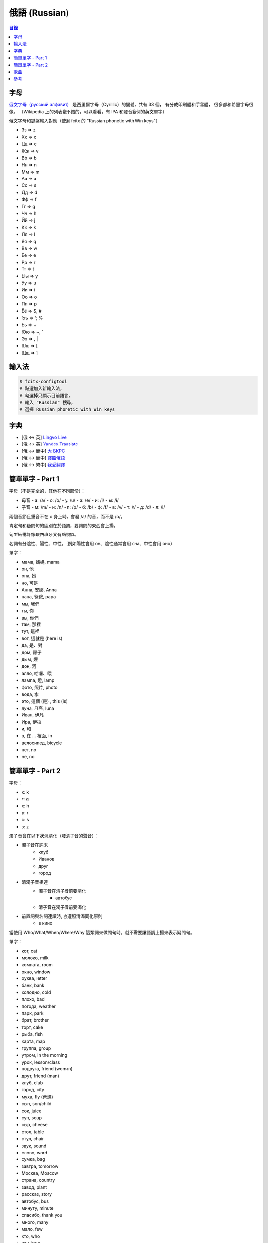 ========================================
俄語 (Russian)
========================================


.. contents:: 目錄


字母
========================================

`俄文字母（русский алфавит） <https://en.wikipedia.org/wiki/Russian_alphabet>`_
是西里爾字母（Cyrillic）的變體，共有 33 個，
有分成印刷體和手寫體，
很多都和希臘字母很像。
（Wikipedia 上的列表蠻不錯的，可以看看，有 IPA 和發音範例的英文單字）

俄文字母和鍵盤輸入對應（使用 fcitx 的 "Russian phonetic with Win keys"）

* Зз => z
* Хх => x
* Цц => c
* Жж => v
* Bb => b
* Нн => n
* Мм => m

* Аа => a
* Сс => s
* Дд => d
* Фф => f
* Гг => g
* Чч => h
* Йй => j
* Кк => k
* Лл => l

* Яя => q
* Вв => w
* Ее => e
* Рр => r
* Тт => t
* Ыы => y
* Уу => u
* Ии => i
* Оо => o
* Пп => p

* Ёё => $, #
* Ъъ => ^, %
* Ьь => +
* Юю => ~, `
* Ээ => \, |
* Шш => [
* Щщ => ]


.. image:: /images/languages/russian/alphabet.png



輸入法
========================================

.. code-block:: sh

    $ fcitx-configtool
    # 點選加入新輸入法，
    # 勾選掉只顯示目前語言，
    # 輸入 "Russian" 搜尋，
    # 選擇 Russian phonetic with Win keys



字典
========================================

* [俄 <-> 英] `Lingvo Live <https://www.lingvolive.com/en-us>`_
* [俄 <-> 英] `Yandex.Translate <https://translate.yandex.com/>`_
* [俄 <-> 簡中] `大 БКРС <https://bkrs.info/>`_
* [俄 <-> 簡中] `譯酷俄語 <http://ru.yicool.cn>`_
* [俄 <-> 繁中] `我愛翻譯 <https://zhcnt19.ilovetranslation.com/>`_



簡單單字 - Part 1
========================================

字母（不是完全的，其他在不同部份）：

* 母音
  - a: /a/
  - o: /o/
  - y: /u/
  - э: /e/
  - и: /i/
  - ы: /ɨ/
* 子音
  - м: /m/
  - н: /n/
  - п: /p/
  - б: /b/
  - ф: /f/
  - в: /v/
  - т: /t/
  - д: /d/
  - л: /l/


兩個音節且重音不在 o 身上時，會發 /a/ 的音，而不是 /o/。

肯定句和疑問句的區別在於語調，要詢問的東西會上揚。

句型結構好像跟西班牙文有點類似。

名詞有分陰性、陽性、中性。（例如陽性會用 он、陰性通常會用 она、中性會用 оно）


單字：

* мама, 媽媽, mama
* он, 他
* она, 她
* но, 可是
* Анна, 安娜, Anna
* папа, 爸爸, papa

* мы, 我們
* ты, 你
* вы, 你們
* там, 那裡
* тут, 這裡
* вот, 這就是 (here is)

* да, 是、對
* дoм, 房子
* дым, 煙
* дон, 河

* алло, 哈囉、喂
* лампа, 燈, lamp
* фото, 照片, photo
* вода, 水

* это, 這個 (是) , this (is)
* луна, 月亮, luna
* Иван, 伊凡
* Ира, 伊拉
* и, 和

* в, 在 ... 裡面, in

* велосипед, bicycle
* нет, no
* не, no



簡單單字 - Part 2
========================================

字母：

* к: k
* г: g
* x: h
* р: r
* c: s
* з: z


濁子音會在以下狀況清化（發清子音的聲音）：

* 濁子音在詞末
    - клуб
    - Иванов
    - друг
    - город
* 清濁子音相連
    - 濁子音在清子音前要清化
        + автобус
    - 清子音在濁子音前要濁化
* 前置詞與名詞連讀時, 亦遵照清濁同化原則
    - в кино


當使用 Who/What/When/Where/Why 這類詞來做問句時，就不需要讓語調上揚來表示疑問句。


單字：

* кот, cat
* молоко, milk
* комната, room
* окно, window
* буква, letter
* банк, bank
* холодно, cold
* плохо, bad
* погода, weather
* парк, park
* брат, brother
* торт, cake
* рыба, fish
* карта, map
* группа, group
* утром, in the morning
* урок, lesson/class
* подруга, friend (woman)
* друт, friend (man)
* клуб, club
* город, city
* муха, fly (蒼蠅)
* сын, son/child
* сок, juice
* суп, soup
* сыр, cheese
* стол, table
* стул, chair
* звук, sound
* слово, word
* сумка, bag
* завтра, tomorrow
* Москва, Moscow
* страна, country
* завод, plant
* рассказ, story
* автобус, bus
* минуту, minute
* спасибо, thank you

* много, many
* мало, few

* кто, who
* как, how
* когда, when

* он, he
* онa, she
* оно, it

* гитара, guitar
* борщ, borsch
* пюре, mashed potatoes
* Я, I
* ем, eat
* свитер, sweater
* мой, my
* цирк, circus
* такси, taxi
* Где, where
* суши, sushi



歌曲
========================================



參考
========================================
